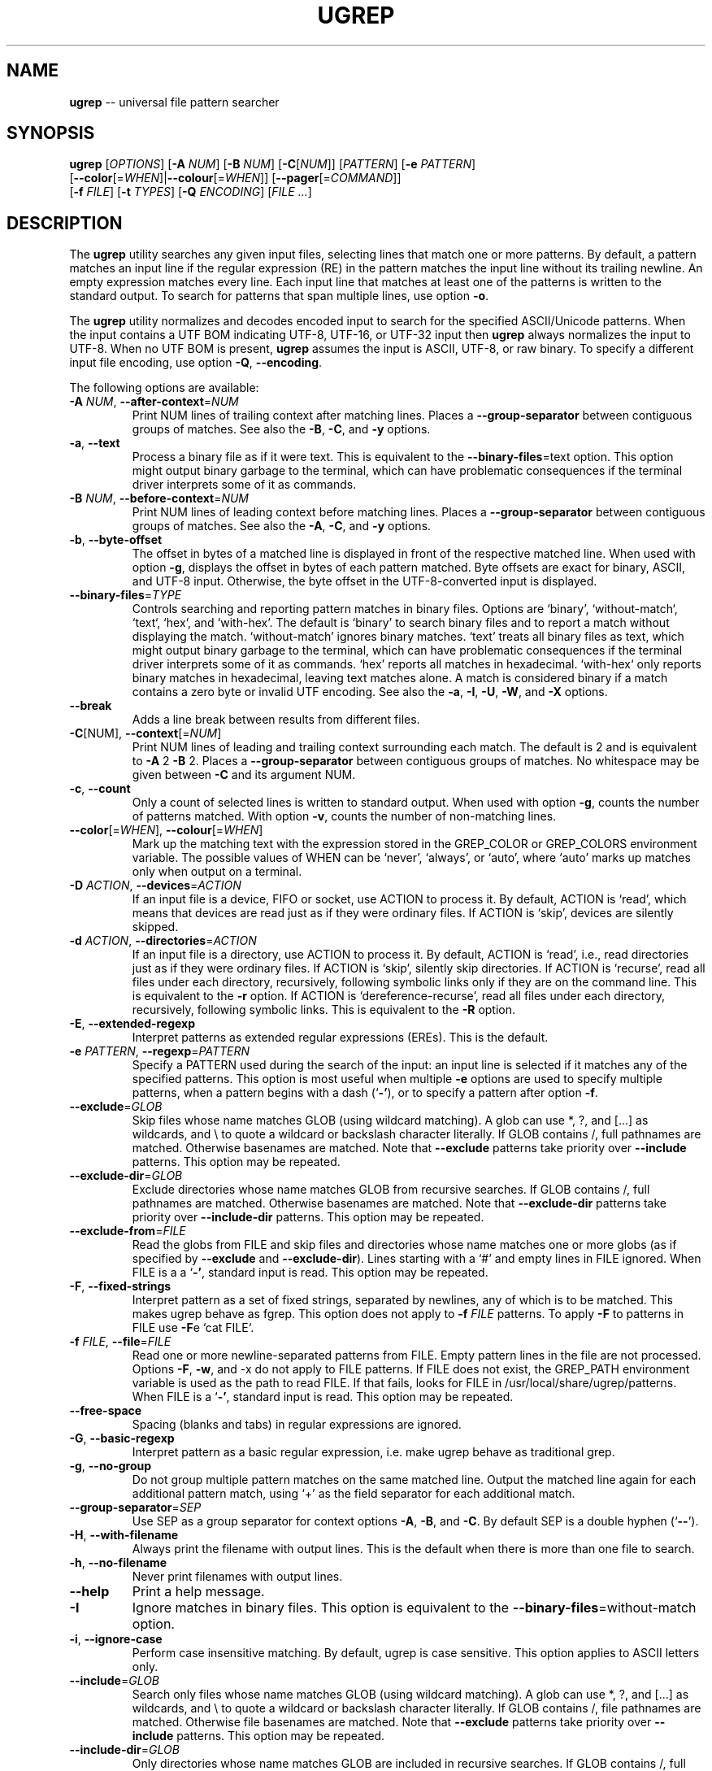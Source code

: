 .TH UGREP "1" "July 24, 2019" "ugrep 1.3.1" "User Commands"
.SH NAME
\fBugrep\fR -- universal file pattern searcher
.SH SYNOPSIS
.B ugrep
[\fIOPTIONS\fR] [\fB-A\fR \fINUM\fR] [\fB-B\fR \fINUM\fR] [\fB-C\fR[\fINUM\fR]] [\fIPATTERN\fR] [\fB-e\fR \fIPATTERN\fR]
      [\fB--color\fR[=\fIWHEN\fR]|\fB--colour\fR[=\fIWHEN\fR]] [\fB--pager\fR[=\fICOMMAND\fR]]
      [\fB-f\fR \fIFILE\fR] [\fB-t\fR \fITYPES\fR] [\fB-Q\fR \fIENCODING\fR] [\fIFILE\fR \fI...\fR]
.SH DESCRIPTION
The \fBugrep\fR utility searches any given input files, selecting lines that
match one or more patterns.  By default, a pattern matches an input line if the
regular expression (RE) in the pattern matches the input line without its
trailing newline.  An empty expression matches every line.  Each input line
that matches at least one of the patterns is written to the standard output.
To search for patterns that span multiple lines, use option \fB-o\fR.
.PP
The \fBugrep\fR utility normalizes and decodes encoded input to search for the
specified ASCII/Unicode patterns.  When the input contains a UTF BOM indicating
UTF-8, UTF-16, or UTF-32 input then \fBugrep\fR always normalizes the input to
UTF-8.  When no UTF BOM is present, \fBugrep\fR assumes the input is ASCII,
UTF-8, or raw binary.  To specify a different input file encoding, use option
\fB-Q\fR, \fB--encoding\fR.
.PP
The following options are available:
.TP
\fB\-A\fR \fINUM\fR, \fB\-\-after\-context\fR=\fINUM\fR
Print NUM lines of trailing context after matching lines.  Places
a \fB\-\-group\-separator\fR between contiguous groups of matches.  See also
the \fB\-B\fR, \fB\-C\fR, and \fB\-y\fR options.
.TP
\fB\-a\fR, \fB\-\-text\fR
Process a binary file as if it were text.  This is equivalent to
the \fB\-\-binary\-files\fR=\fI\fRtext option.  This option might output binary
garbage to the terminal, which can have problematic consequences if
the terminal driver interprets some of it as commands.
.TP
\fB\-B\fR \fINUM\fR, \fB\-\-before\-context\fR=\fINUM\fR
Print NUM lines of leading context before matching lines.  Places
a \fB\-\-group\-separator\fR between contiguous groups of matches.  See also
the \fB\-A\fR, \fB\-C\fR, and \fB\-y\fR options.
.TP
\fB\-b\fR, \fB\-\-byte\-offset\fR
The offset in bytes of a matched line is displayed in front of the
respective matched line.  When used with option \fB\-g\fR, displays the
offset in bytes of each pattern matched.  Byte offsets are exact
for binary, ASCII, and UTF\-8 input.  Otherwise, the byte offset in
the UTF\-8\-converted input is displayed.
.TP
\fB\-\-binary\-files\fR=\fITYPE\fR
Controls searching and reporting pattern matches in binary files.
Options are `binary', `without\-match`, `text`, `hex`, and
`with\-hex'.  The default is `binary' to search binary files and to
report a match without displaying the match.  `without\-match'
ignores binary matches.  `text' treats all binary files as text,
which might output binary garbage to the terminal, which can have
problematic consequences if the terminal driver interprets some of
it as commands.  `hex' reports all matches in hexadecimal.
`with\-hex` only reports binary matches in hexadecimal, leaving text
matches alone.  A match is considered binary if a match contains a
zero byte or invalid UTF encoding.  See also the \fB\-a\fR, \fB\-I\fR, \fB\-U\fR, \fB\-W\fR,
and \fB\-X\fR options.
.TP
\fB\-\-break\fR
Adds a line break between results from different files.
.TP
\fB\-C\fR[NUM], \fB\-\-context\fR[=\fI\fR\fINUM\fR]
Print NUM lines of leading and trailing context surrounding each
match.  The default is 2 and is equivalent to \fB\-A\fR 2 \fB\-B\fR 2.  Places
a \fB\-\-group\-separator\fR between contiguous groups of matches.
No whitespace may be given between \fB\-C\fR and its argument NUM.
.TP
\fB\-c\fR, \fB\-\-count\fR
Only a count of selected lines is written to standard output.
When used with option \fB\-g\fR, counts the number of patterns matched.
With option \fB\-v\fR, counts the number of non\-matching lines.
.TP
\fB\-\-color\fR[=\fI\fR\fIWHEN\fR], \fB\-\-colour\fR[=\fI\fR\fIWHEN\fR]
Mark up the matching text with the expression stored in the
GREP_COLOR or GREP_COLORS environment variable.  The possible
values of WHEN can be `never', `always', or `auto', where `auto'
marks up matches only when output on a terminal.
.TP
\fB\-D\fR \fIACTION\fR, \fB\-\-devices\fR=\fIACTION\fR
If an input file is a device, FIFO or socket, use ACTION to process
it.  By default, ACTION is `read', which means that devices are
read just as if they were ordinary files.  If ACTION is `skip',
devices are silently skipped.
.TP
\fB\-d\fR \fIACTION\fR, \fB\-\-directories\fR=\fIACTION\fR
If an input file is a directory, use ACTION to process it.  By
default, ACTION is `read', i.e., read directories just as if they
were ordinary files.  If ACTION is `skip', silently skip
directories.  If ACTION is `recurse', read all files under each
directory, recursively, following symbolic links only if they are
on the command line.  This is equivalent to the \fB\-r\fR option.  If
ACTION is `dereference\-recurse', read all files under each
directory, recursively, following symbolic links.  This is
equivalent to the \fB\-R\fR option.
.TP
\fB\-E\fR, \fB\-\-extended\-regexp\fR
Interpret patterns as extended regular expressions (EREs). This is
the default.
.TP
\fB\-e\fR \fIPATTERN\fR, \fB\-\-regexp\fR=\fIPATTERN\fR
Specify a PATTERN used during the search of the input: an input
line is selected if it matches any of the specified patterns.
This option is most useful when multiple \fB\-e\fR options are used to
specify multiple patterns, when a pattern begins with a dash (`\fB\-'\fR),
or to specify a pattern after option \fB\-f\fR.
.TP
\fB\-\-exclude\fR=\fIGLOB\fR
Skip files whose name matches GLOB (using wildcard matching).  A
glob can use *, ?, and [...] as wildcards, and \\ to quote a
wildcard or backslash character literally.  If GLOB contains /,
full pathnames are matched.  Otherwise basenames are matched.  Note
that \fB\-\-exclude\fR patterns take priority over \fB\-\-include\fR patterns.
This option may be repeated.
.TP
\fB\-\-exclude\-dir\fR=\fIGLOB\fR
Exclude directories whose name matches GLOB from recursive
searches.  If GLOB contains /, full pathnames are matched.
Otherwise basenames are matched.  Note that \fB\-\-exclude\-dir\fR patterns
take priority over \fB\-\-include\-dir\fR patterns.  This option may be
repeated.
.TP
\fB\-\-exclude\-from\fR=\fIFILE\fR
Read the globs from FILE and skip files and directories whose name
matches one or more globs (as if specified by \fB\-\-exclude\fR and
\fB\-\-exclude\-dir\fR).  Lines starting with a `#' and empty lines in FILE
ignored.  When FILE is a a `\fB\-'\fR, standard input is read.  This
option may be repeated.
.TP
\fB\-F\fR, \fB\-\-fixed\-strings\fR
Interpret pattern as a set of fixed strings, separated by newlines,
any of which is to be matched.  This makes ugrep behave as fgrep.
This option does not apply to \fB\-f\fR \fIFILE\fR patterns.  To apply \fB\-F\fR to
patterns in FILE use \fB\-F\fRe `cat FILE`.
.TP
\fB\-f\fR \fIFILE\fR, \fB\-\-file\fR=\fIFILE\fR
Read one or more newline\-separated patterns from FILE.  Empty
pattern lines in the file are not processed.  Options \fB\-F\fR, \fB\-w\fR, and
\-x do not apply to FILE patterns.  If FILE does not exist, the
GREP_PATH environment variable is used as the path to read FILE.
If that fails, looks for FILE in /usr/local/share/ugrep/patterns.
When FILE is a `\fB\-'\fR, standard input is read.  This option may be
repeated.
.TP
\fB\-\-free\-space\fR
Spacing (blanks and tabs) in regular expressions are ignored.
.TP
\fB\-G\fR, \fB\-\-basic\-regexp\fR
Interpret pattern as a basic regular expression, i.e. make ugrep
behave as traditional grep.
.TP
\fB\-g\fR, \fB\-\-no\-group\fR
Do not group multiple pattern matches on the same matched line.
Output the matched line again for each additional pattern match,
using `+' as the field separator for each additional match.
.TP
\fB\-\-group\-separator\fR=\fISEP\fR
Use SEP as a group separator for context options \fB\-A\fR, \fB\-B\fR, and \fB\-C\fR. By
default SEP is a double hyphen (`\fB\-\-\fR').
.TP
\fB\-H\fR, \fB\-\-with\-filename\fR
Always print the filename with output lines.  This is the default
when there is more than one file to search.
.TP
\fB\-h\fR, \fB\-\-no\-filename\fR
Never print filenames with output lines.
.TP
\fB\-\-help\fR
Print a help message.
.TP
\fB\-I\fR
Ignore matches in binary files.  This option is equivalent to the
\fB\-\-binary\-files\fR=\fI\fRwithout\-match option.
.TP
\fB\-i\fR, \fB\-\-ignore\-case\fR
Perform case insensitive matching.  By default, ugrep is case
sensitive.  This option applies to ASCII letters only.
.TP
\fB\-\-include\fR=\fIGLOB\fR
Search only files whose name matches GLOB (using wildcard
matching).  A glob can use *, ?, and [...] as wildcards, and \\ to
quote a wildcard or backslash character literally.  If GLOB
contains /, file pathnames are matched.  Otherwise file basenames
are matched.  Note that \fB\-\-exclude\fR patterns take priority over
\fB\-\-include\fR patterns.  This option may be repeated.
.TP
\fB\-\-include\-dir\fR=\fIGLOB\fR
Only directories whose name matches GLOB are included in recursive
searches.  If GLOB contains /, full pathnames are matched.
Otherwise basenames are matched.  Note that \fB\-\-exclude\-dir\fR patterns
take priority over \fB\-\-include\-dir\fR patterns.  This option may be
repeated.
.TP
\fB\-\-include\-from\fR=\fIFILE\fR
Read the globs from FILE and search only files and directories
whose name matches one or more globs (as if specified by \fB\-\-include\fR
and \fB\-\-include\-dir\fR).  Lines starting with a `#' and empty lines in
FILE are ignored.  When FILE is a `\fB\-'\fR, standard input is read.
This option may be repeated.
.TP
\fB\-J\fR[NUM], \fB\-\-jobs\fR[=\fI\fR\fINUM\fR]
Specifies the number of jobs to run simultaneously to search files.
Without argument NUM, the number of jobs spawned is optimized.
No whitespace may be given between \fB\-J\fR and its argument NUM.
This feature is not available in this version of ugrep.
.TP
\fB\-j\fR, \fB\-\-smart\-case\fR
Perform case insensitive matching unless PATTERN contains a capital
letter.  Case insensitive matching applies to ASCII letters only.
.TP
\fB\-k\fR, \fB\-\-column\-number\fR
The column number of a matched pattern is displayed in front of the
respective matched line, starting at column 1.  Tabs are expanded
when columns are counted, see option \fB\-\-tabs\fR.
.TP
\fB\-L\fR, \fB\-\-files\-without\-match\fR
Only the names of files not containing selected lines are written
to standard output.  Pathnames are listed once per file searched.
If the standard input is searched, the string ``(standard input)''
is written.
.TP
\fB\-l\fR, \fB\-\-files\-with\-matches\fR
Only the names of files containing selected lines are written to
standard output.  ugrep will only search a file until a match has
been found, making searches potentially less expensive.  Pathnames
are listed once per file searched.  If the standard input is
searched, the string ``(standard input)'' is written.
.TP
\fB\-\-label\fR[=\fI\fR\fILABEL\fR]
Displays the LABEL value when input is read from standard input
where a file name would normally be printed in the output.  This
option applies to options \fB\-H\fR, \fB\-L\fR, and \fB\-l\fR.
.TP
\fB\-\-line\-buffered\fR
Force output to be line buffered.  By default, output is line
buffered when standard output is a terminal and block buffered
otherwise.
.TP
\fB\-M\fR \fIMAGIC\fR, \fB\-\-file\-magic\fR=\fIMAGIC\fR
Only files matching the signature pattern `MAGIC' are searched.
The signature magic bytes at the start of a file are compared to
the `MAGIC' regex pattern.  When matching, the file will be
searched.  This option may be repeated and may be combined with
options \fB\-O\fR and \fB\-t\fR to expand the search.  This option is relatively
slow as every file on the search path is read.
.TP
\fB\-m\fR \fINUM\fR, \fB\-\-max\-count\fR=\fINUM\fR
Stop reading the input after NUM matches for each file processed.
.TP
\fB\-\-max\-depth\fR=\fINUM\fR
Restrict recursive search to NUM (NUM > 0) directories deep, where
\fB\-\-max\-depth\fR=\fI\fR1 searches the specified path without visiting
sub\-directories, the same as \fB\-d\fRskip.
.TP
\fB\-\-max\-files\fR=\fINUM\fR
Restrict the number of files matched to NUM (NUM > 0).
.TP
\fB\-N\fR, \fB\-\-only\-line\-number\fR
The line number of the matching line in the file is output without
displaying the match.  The line number counter is reset for each
file processed.
.TP
\fB\-n\fR, \fB\-\-line\-number\fR
Each output line is preceded by its relative line number in the
file, starting at line 1.  The line number counter is reset for
each file processed.
.TP
\fB\-\-no\-group\-separator\fR
Removes the group separator line from the output for context
options \fB\-A\fR, \fB\-B\fR, and \fB\-C\fR.
.TP
\fB\-\-no\-hidden\fR
Do not search hidden files and hidden directories.
.TP
\fB\-O\fR \fIEXTENSIONS\fR, \fB\-\-file\-extensions\fR=\fIEXTENSIONS\fR
Search only files whose file name extensions match the specified
comma\-separated list of file name EXTENSIONS.  This option is the
same as specifying \fB\-\-include\fR=\fI\fR'*.ext' for each extension name `ext'
in the EXTENSIONS list.  This option may be repeated and may be
combined with options \fB\-M\fR and \fB\-t\fR to expand the search.
.TP
\fB\-o\fR, \fB\-\-only\-matching\fR
Prints only the matching part of lines and allows pattern matches
across newlines to span multiple lines.  Line numbers for
multi\-line matches are displayed with option \fB\-n\fR, using `|' as the
field separator for each additional line matched by the pattern.
Context options \fB\-A\fR, \fB\-B\fR, \fB\-C\fR, and \fB\-y\fR are disabled.
.TP
\fB\-P\fR, \fB\-\-perl\-regexp\fR
Interpret PATTERN as a Perl regular expression.
.TP
\fB\-p\fR, \fB\-\-no\-dereference\fR
If \fB\-R\fR or \fB\-r\fR is specified, no symbolic links are followed, even when
they are on the command line.
.TP
\fB\-\-pager\fR[=\fI\fR\fICOMMAND\fR]
When output is sent to the terminal, uses `COMMAND' to page through
the output.  The default COMMAND is `less \fB\-R\fR'.  This option makes
\fB\-\-color\fR=\fI\fRauto behave as \fB\-\-color\fR=\fI\fRalways.  Enables \fB\-\-break\fR.
.TP
\fB\-Q\fR \fIENCODING\fR, \fB\-\-encoding\fR=\fIENCODING\fR
The input file encoding.  The possible values of ENCODING can be:
`binary', `ISO\-8859\-1', `ASCII', `EBCDIC', `UTF\-8', `UTF\-16',
`UTF\-16BE', `UTF\-16LE', `UTF\-32', `UTF\-32BE', `UTF\-32LE', `CP437',
`CP850', `CP858', `CP1250', `CP1251', `CP1252', `CP1253',
`CP1254', `CP1255', `CP1256', `CP1257', `CP1258'
.TP
\fB\-q\fR, \fB\-\-quiet\fR, \fB\-\-silent\fR
Quiet mode: suppress normal output.  ugrep will only search a file
until a match has been found, making searches potentially less
expensive.  Allows a pattern match to span multiple lines.
.TP
\fB\-R\fR, \fB\-\-dereference\-recursive\fR
Recursively read all files under each directory.  Follow all
symbolic links, unlike \fB\-r\fR.
.TP
\fB\-r\fR, \fB\-\-recursive\fR
Recursively read all files under each directory, following symbolic
links only if they are on the command line.
.TP
\fB\-S\fR, \fB\-\-dereference\fR
If \fB\-r\fR is specified, all symbolic links are followed, like \fB\-R\fR.  The
default is not to follow symbolic links.
.TP
\fB\-s\fR, \fB\-\-no\-messages\fR
Silent mode.  Nonexistent and unreadable files are ignored (i.e.
their error messages are suppressed).
.TP
\fB\-\-separator\fR=\fISEP\fR
Use SEP as field separator between file name, line number, column
number, byte offset, and the matched line.  The default is a colon
(`:').
.TP
\fB\-\-stats\fR
Display statistics on the number of files and directories searched.
.TP
\fB\-T\fR, \fB\-\-initial\-tab\fR
Add a tab space to separate the file name, line number, column
number, and byte offset with the matched line.
.TP
\fB\-t\fR \fITYPES\fR, \fB\-\-file\-type\fR=\fITYPES\fR
Search only files associated with TYPES, a comma\-separated list of
file types.  Each file type corresponds to a set of file name
extensions passed to option \fB\-O\fR.  For capitalized file types, the
search is expanded to include files found on the search path with
matching file signature magic bytes passed to option \fB\-M\fR.  This
option may be repeated.  The possible values of TYPES can be
(use option \fB\-t\fRlist to display a detailed list):
`actionscript', `ada', `asm', `asp', `aspx', `autoconf', `automake',
`awk', `Awk', `basic', `batch', `bison', `c', `c++',
`clojure', `csharp', `css', `csv', `dart', `Dart', `delphi',
`elisp', `elixir', `erlang', `fortran', `gif', `Gif', `go',
`groovy', `gsp', `haskell', `html', `jade', `java', `jpeg',
`Jpeg', `js', `json', `jsp', `julia', `kotlin', `less',
`lex', `lisp', `lua', `m4', `make', `markdown', `matlab',
`node', `Node', `objc', `objc++', `ocaml', `parrot', `pascal',
`pdf', `Pdf', `perl', `Perl', `php', `Php', `png',
`Png', `prolog', `python', `Python', `r', `rpm', `Rpm',
`rst', `rtf', `Rtf', `ruby', `Ruby', `rust', `scala',
`scheme', `shell', `Shell', `smalltalk', `sql', `svg', `swift',
`tcl', `tex', `text', `tiff', `Tiff', `tt', `typescript',
`verilog', `vhdl', `vim', `xml', `Xml', `yacc', `yaml'
.TP
\fB\-\-tabs\fR=\fINUM\fR
Set the tab size to NUM to expand tabs for option \fB\-k\fR.  The value of
NUM may be 1, 2, 4, or 8.
.TP
\fB\-U\fR, \fB\-\-binary\fR
Disables Unicode matching for binary file matching, forcing PATTERN
to match bytes, not Unicode characters.  For example, \fB\-U\fR '\\xa3'
matches byte A3 (hex) instead of the Unicode code point U+00A3
represented by the two\-byte UTF\-8 sequence C2 A3.
.TP
\fB\-V\fR, \fB\-\-version\fR
Display version information and exit.
.TP
\fB\-v\fR, \fB\-\-invert\-match\fR
Selected lines are those not matching any of the specified
patterns.
.TP
\fB\-W\fR, \fB\-\-with\-hex\fR
Only output binary matches in hexadecimal, leaving text matches
alone.  This option is equivalent to the \fB\-\-binary\-files\fR=\fI\fRwith\-hex
option.
.TP
\fB\-w\fR, \fB\-\-word\-regexp\fR
The pattern or \fB\-e\fR patterns are searched for as a word (as if
surrounded by \\< and \\>).  This option does not apply to \fB\-f\fR \fIFILE\fR
patterns.  To apply \fB\-w\fR to patterns in FILE use \fB\-w\fRe `cat FILE`.
.TP
\fB\-X\fR, \fB\-\-hex\fR
Output matches in hexadecimal.  This option is equivalent to the
\fB\-\-binary\-files\fR=\fI\fRhex option.
.TP
\fB\-x\fR, \fB\-\-line\-regexp\fR
Only input lines selected against the entire pattern or \fB\-e\fR patterns
are considered to be matching lines (as if surrounded by ^ and $).
This option does not apply to \fB\-f\fR \fIFILE\fR patterns.  To apply \fB\-x\fR to
patterns in FILE use \fB\-x\fRe `cat FILE`.
.TP
\fB\-Y\fR, \fB\-\-empty\fR
Permits empty matches, such as `^\\h*$' to match blank lines.  Empty
matches are disabled by default.  Note that empty\-matching patterns
such as `x?' and `x*' match all input, not only lines with `x'.
.TP
\fB\-y\fR, \fB\-\-any\-line\fR
Any matching or non\-matching line is output.  Non\-matching lines
are output with the `\fB\-'\fR separator as context of the matching lines.
See also the \fB\-A\fR, \fB\-B\fR, and \fB\-C\fR options.
.TP
\fB\-Z\fR, \fB\-\-null\fR
Prints a zero\-byte after the file name.
.TP
\fB\-z\fR, \fB\-\-decompress\fR
Search zlib\-compressed (.gz) files.  Option \fB\-Q\fR is disabled.
.PP
The regular expression pattern syntax is an extended form of the POSIX ERE
syntax.  For an overview of the syntax see README.md or visit:
.IP
https://github.com/Genivia/ugrep
.PP
Note that `.' matches any non-newline character.  Matching a newline character
`\\n' is not possible unless one or more of the options \fB-c\fR, \fB-L\fR,
\fB-l\fR, \fB-N\fR, \fB-o\fR, or \fB-q\fR are used (in any combination, but not
combined with option \fB-v\fR) to allow a pattern match to span multiple lines.
.PP
If no file arguments are specified, or if a `-' is specified, the standard
input is used.
.SH "EXIT STATUS"
The \fBugrep\fR utility exits with one of the following values:
.IP 0
One or more lines were selected.
.IP 1
No lines were selected.
.IP >1
An error occurred.
.SH GLOBBING
Globbing is used by options \fB--include\fR, \fB--include-dir\fR,
\fB--include-from\fR, \fB--exclude\fR, \fB--exclude-dir\fR,
\fB--exclude-from\fR to match pathnames and basenames.  Globbing supports
gitignore syntax and the corresponding matching rules.  When a glob contains a
path separator `/', the pathname is matched.  Otherwise the basename of a file
or directory is matched.  For example, \fB*.h\fR matches \fIfoo.h\fR and
\fIbar/foo.h\fR.  \fBbar/*.h\fR matches \fIbar/foo.h\fR but not \fIfoo.h\fR and
not \fIbar/bar/foo.h\fR.  Use a leading `/' to force \fB/*.h\fR to match
\fIfoo.h\fR but not \fIbar/foo.h\fR.
.PP
\fBGlob Syntax and Conventions\fR
.IP \fB**/\fR
Matches zero or more directories.
.IP \fB/**\fR
When at the end of a glob, matches everything after the /.
.IP \fB*\fR
Matches anything except a /.
.IP \fB/\fR
When used at the begin of a glob, matches if pathname has no /.
.IP \fB?\fR
Matches any character except a /.
.IP \fB[a-z]\fR
Matches one character in the selected range of characters.
.IP \fB[^a-z]\fR
Matches one character not in the selected range of characters.
.IP \fB[!a-z]\fR
Matches one character not in the selected range of characters.
.IP \fB\\\\?\fR
Matches a ? (or any character specified after the backslash).
.PP
\fBGlob Matching Examples\fR
.IP \fB**/a\fR
Matches a, x/a, x/y/a,       but not b, x/b.
.IP \fBa/**/b\fR
Matches a/b, a/x/b, a/x/y/b, but not x/a/b, a/b/x
.IP \fBa/**\fR
Matches a/x, a/y, a/x/y,     but not b/x
.IP \fBa/*/b\fR
Matches a/x/b, a/y/b,        but not a/x/y/b
.IP \fB/a\fR
Matches a,                   but not x/a
.IP \fB/*\fR
Matches a, b,                but not x/a, x/b
.IP \fBa?b\fR
Matches axb, ayb,            but not a, b, ab
.IP \fBa[xy]b\fR
Matches axb, ayb             but not a, b, azb
.IP \fBa[a-z]b\fR
Matches aab, abb, acb, azb,  but not a, b, a3b, aAb, aZb
.IP \fBa[^xy]b\fR
Matches aab, abb, acb, azb,  but not a, b, axb, ayb
.IP \fBa[^a-z]b\fR
Matches a3b, aAb, aZb        but not a, b, aab, abb, acb, azb
.PP
Lines in the \fB--exclude-from\fR and \fB--include-from\fR files are ignored
when empty or start with a `#'.  The prefix `!' to a glob in such a file
negates the pattern match, i.e. matching files are excluded except files
matching the globs prefixed with `!' in the \fB--exclude-from\fR file.
.SH ENVIRONMENT
.IP \fBGREP_PATH\fR
May be used to specify a file path to pattern files.  The file path is used by
option \fB-f\fR to open a pattern file, when the file cannot be opened.
.IP \fBGREP_COLOR\fR
May be used to specify ANSI SGR parameters to highlight matches when option
\fB--color\fR is used, e.g. 1;35;40 shows pattern matches in bold magenta text
on a black background.
.IP \fBGREP_COLORS\fR
May be used to specify ANSI SGR parameters to highlight matches and other
attributes when option \fB--color\fR is used.  Its value is a colon-separated
list of ANSI SGR parameters that defaults to
\fBcx=2:mt=1;31:fn=35:ln=32:cn=32:bn=32:se=36\fR.  The \fBmt=\fR,
\fBms=\fR, and \fBmc=\fR capabilities of \fBGREP_COLORS\fR have priority over
\fBGREP_COLOR\fR.
.SH GREP_COLORS
.IP \fBsl=\fR
SGR substring for selected lines.
.IP \fBcx=\fR
SGR substring for context lines.
.IP \fBrv\fR
Swaps the \fBsl=\fR and \fBcx=\fR capabilities when \fB-v\fR is specified.
.IP \fBmt=\fR
SGR substring for matching text in any matching line.
.IP \fBms=\fR
SGR substring for matching text in a selected line.  The substring \fBmt=\fR by
default.
.IP \fBmc=\fR
SGR substring for matching text in a context line.  The substring \fBmt=\fR by
default.
.IP \fBfn=\fR
SGR substring for file names.
.IP \fBln=\fR
SGR substring for line numbers.
.IP \fBcn=\fR
SGR substring for column numbers.
.IP \fBbn=\fR
SGR substring for byte offsets.
.IP \fBse=\fR
SGR substring for separators.
.SH EXAMPLES
To find all occurrences of the word `patricia' in a file:
.IP
$ ugrep -w 'patricia' myfile
.PP
To count the number of lines containing the word `patricia' or `Patricia` in a
file:
.IP
$ ugrep -cw '[Pp]atricia' myfile
.PP
To count the total number of times the word `patricia' or `Patricia` occur in a
file:
.IP
$ ugrep -cgw '[Pp]atricia' myfile
.PP
To list all Unicode words in a file:
.IP
$ ugrep -o '\\w+' myfile
.PP
To list all ASCII words in a file:
.IP
$ ugrep -o '[[:word:]]+' myfile
.PP
To list all laughing face emojis (Unicode code points U+1F600 to U+1F60F) in a file:
.IP
$ ugrep -o '[\\x{1F600}-\\x{1F60F}]' myfile
.PP
To check if a file contains any non-ASCII (i.e. Unicode) characters:
.IP
$ ugrep -q '[^[:ascii:]]' myfile && echo "contains Unicode"
.PP
To display the line and column number of all `FIXME' in all C++ files using
recursive search, with one line of context before and after each matched line:
.IP
$ ugrep --color -C1 -R -n -k -tc++ 'FIXME.*' .
.PP
To list all C/C++ comments in a file displaying their line and column numbers
using options \fB-n\fR and \fB-k\fR, and option \fB-o\fR that allows for
matching patterns across multiple lines:
.IP
$ ugrep -nko -e '//.*' -e '/\\*([^*]|(\\*+[^*/]))*\\*+\\/' myfile
.PP
The same search, but using predefined patterns:
.IP
$ ugrep -nko -f c/comments myfile
.PP
To list the lines that need fixing in a C/C++ source file by looking for the
word FIXME while skipping any FIXME in quoted strings by using a negative
pattern `(?^X)' to ignore quoted strings:
.IP
$ ugrep -no -e 'FIXME' -e '(?^"(\\\\.|\\\\\\r?\\n|[^\\\\\\n"])*")' myfile
.PP
To match the binary pattern `A3hhhhA3hh` (hex) in a binary file without
Unicode pattern matching \fB-U\fR (which would otherwise match `\\xaf' as a
Unicode character U+00A3 with UTF-8 byte sequence C2 A3) and display the
results in hex with \fB-X\fR using `less -R' as a pager:
.IP
$ ugrep --pager -UXo '\\xa3[\\x00-\\xff]{2}\\xa3[\\x00-\\xff]' a.out
.PP
To hex dump an entire file in color:
.IP
$ ugrep --color --pager -Xo '' a.out
.PP
To list all files containing a RPM signature, located in the `rpm` directory and
recursively below:
.IP
$ ugrep -R -l -tRpm '' rpm/
.PP
To monitor the system log for bug reports:
.IP
$ tail -f /var/log/system.log | ugrep --color -i -w 'bug'
.SH BUGS
Report bugs at:
.IP
https://github.com/Genivia/ugrep/issues
.PP
.SH LICENSE
\fBugrep\fR is released under the BSD\-3 license.  All parts of the software
have reasonable copyright terms permitting free redistribution.  This includes
the ability to reuse all or parts of the ugrep source tree.
.SH "SEE ALSO"
grep(1).
